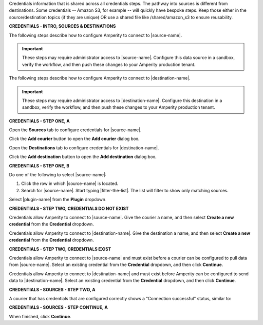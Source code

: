 .. 
.. xxxxx
..


.. |sftp-type| replace:: ``xxxxx``
.. |sftp-hostname| replace:: ``xxxxx``


Credentials information that is shared across all credentials steps. The pathway into sources is different from destinations. Some credentials -- Amazon S3, for example -- will quickly have bespoke steps. Keep those either in the source/destination topics (if they are unique) OR use a shared file like /shared/amazon_s3 to ensure reusability.


**CREDENTIALS - INTRO, SOURCES & DESTINATIONS**

.. credentials-sources-intro-start

The following steps describe how to configure Amperity to connect to |source-name|.

.. important:: These steps may require administrator access to |source-name|. Configure this data source in a sandbox, verify the workflow, and then push these changes to your Amperity production tenant.

.. credentials-sources-intro-end


.. credentials-destinations-intro-start

The following steps describe how to configure Amperity to connect to |destination-name|.

.. important:: These steps may require administrator access to |destination-name|. Configure this destination in a sandbox, verify the workflow, and then push these changes to your Amperity production tenant.

.. credentials-destinations-intro-end




**CREDENTIALS - STEP ONE, A**

.. credentials-sources-configure-start

Open the **Sources** tab to configure credentials for |source-name|.

Click the **Add courier** button to open the **Add courier** dialog box.

.. credentials-sources-configure-end


.. credentials-destinations-configure-start

Open the **Destinations** tab to configure credentials for |destination-name|.

Click the **Add destination** button to open the **Add destination** dialog box.

.. credentials-destinations-configure-end


**CREDENTIALS - STEP ONE, B**

.. TODO: IMPORTANT. This is also used in step 2 of "Add data source and feed" because you end up doing the same exact thing.

.. credentials-sources-configure-options-start

Do one of the following to select |source-name|:

#. Click the row in which |source-name| is located.
#. Search for |source-name|. Start typing |filter-the-list|. The list will filter to show only matching sources.

.. credentials-sources-configure-options-end

.. credentials-destinations-configure-options-start

Select |plugin-name| from the **Plugin** dropdown.

.. credentials-destinations-configure-options-end




**CREDENTIALS - STEP TWO, CREDENTIALS DO NOT EXIST**

.. credentials-sources-configure-credential-createx-start

Credentials allow Amperity to connect to |source-name|. Give the courier a name, and then select **Create a new credential** from the **Credential** dropdown.

.. credentials-sources-configure-credential-createx-end


.. credentials-destinations-configure-credential-createx-start

Credentials allow Amperity to connect to |destination-name|. Give the destination a name, and then select **Create a new credential** from the **Credential** dropdown.

.. credentials-destinations-configure-credential-createx-end





**CREDENTIALS - STEP TWO, CREDENTIALS EXIST**

.. credentials-sources-configure-already-configured-start

Credentials allow Amperity to connect to |source-name| and must exist before a courier can be configured to pull data from |source-name|. Select an existing credential from the **Credential** dropdown, and then click **Continue**.

.. credentials-sources-configure-already-configured-end


.. credentials-destinations-configure-already-configured-start

Credentials allow Amperity to connect to |destination-name| and must exist before Amperity can be configured to send data to |destination-name|. Select an existing credential from the **Credential** dropdown, and then click **Continue**.

.. credentials-destinations-configure-already-configured-end


**CREDENTIALS - SOURCES - STEP TWO, A**

.. credentials-sources-configure-already-configured-tip-intro-start

A courier that has credentials that are configured correctly shows a "Connection successful" status, similar to:

.. credentials-sources-configure-already-configured-tip-intro-end



**CREDENTIALS - SOURCES - STEP CONTINUE, A**

.. credentials-sources-configure-click-continue-start

When finished, click **Continue**.

.. credentials-sources-configure-click-continue-end


